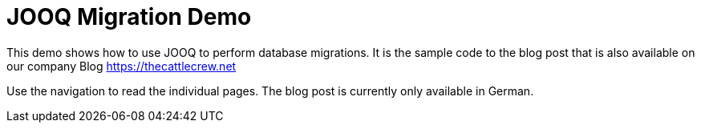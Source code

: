 = JOOQ Migration Demo

This demo shows how to use JOOQ to perform database migrations.
It is the sample code to the blog post that is also available on our company Blog https://thecattlecrew.net[https://thecattlecrew.net]

Use the navigation to read the individual pages.
The blog post is currently only available in German.
